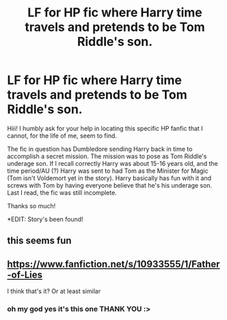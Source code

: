#+TITLE: LF for HP fic where Harry time travels and pretends to be Tom Riddle's son.

* LF for HP fic where Harry time travels and pretends to be Tom Riddle's son.
:PROPERTIES:
:Author: Equivalent-Ad5896
:Score: 8
:DateUnix: 1614937849.0
:DateShort: 2021-Mar-05
:FlairText: What's That Fic?
:END:
Hiii! I humbly ask for your help in locating this specific HP fanfic that I cannot, for the life of me, seem to find.

The fic in question has Dumbledore sending Harry back in time to accomplish a secret mission. The mission was to pose as Tom Riddle's underage son. If I recall correctly Harry was about 15-16 years old, and the time period/AU (?) Harry was sent to had Tom as the Minister for Magic (Tom isn't Voldemort yet in the story). Harry basically has fun with it and screws with Tom by having everyone believe that he's his underage son. Last I read, the fic was still incomplete.

Thanks so much!

*EDIT: Story's been found!


** this seems fun
:PROPERTIES:
:Author: Ok-Tea3001
:Score: 3
:DateUnix: 1614968159.0
:DateShort: 2021-Mar-05
:END:


** [[https://www.fanfiction.net/s/10933555/1/Father-of-Lies]]

I think that's it? Or at least similar
:PROPERTIES:
:Author: IsoldeMorgan
:Score: 2
:DateUnix: 1614982928.0
:DateShort: 2021-Mar-06
:END:

*** oh my god yes it's this one THANK YOU :>
:PROPERTIES:
:Author: Equivalent-Ad5896
:Score: 1
:DateUnix: 1614997757.0
:DateShort: 2021-Mar-06
:END:

